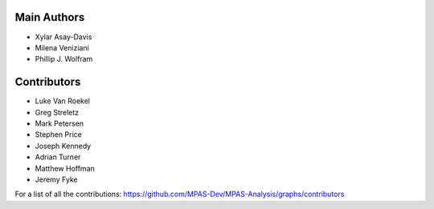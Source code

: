 Main Authors
============
* Xylar Asay-Davis
* Milena Veniziani
* Phillip J. Wolfram

Contributors
============
* Luke Van Roekel
* Greg Streletz
* Mark Petersen
* Stephen Price
* Joseph Kennedy
* Adrian Turner
* Matthew Hoffman
* Jeremy Fyke

For a list of all the contributions:
https://github.com/MPAS-Dev/MPAS-Analysis/graphs/contributors
